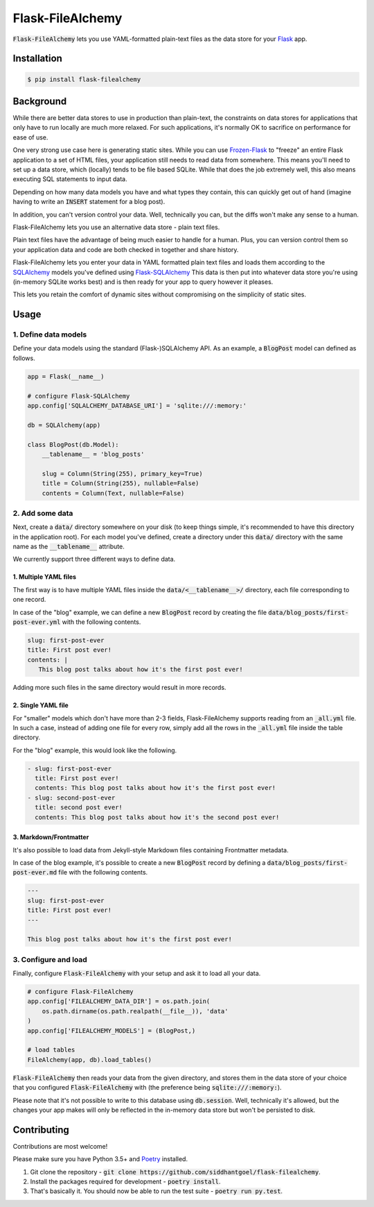 Flask-FileAlchemy
=================

.. image:: https://github.com/siddhantgoel/flask-filealchemy/workflows/flask-filealchemy/badge.svg
    :target: https://github.com/siddhantgoel/flask-filealchemy/workflows/flask-filealchemy/badge.svg

.. image:: https://badge.fury.io/py/flask-filealchemy.svg
    :target: https://pypi.python.org/pypi/flask-filealchemy

.. image:: https://img.shields.io/badge/code%20style-black-000000.svg
    :target: https://github.com/psf/black

:code:`Flask-FileAlchemy` lets you use YAML-formatted plain-text files as the
data store for your Flask_ app.

Installation
------------

.. code-block:: bash

   $ pip install flask-filealchemy

Background
----------

While there are better data stores to use in production than plain-text, the
constraints on data stores for applications that only have to run locally are
much more relaxed. For such applications, it's normally OK to sacrifice on
performance for ease of use.

One very strong use case here is generating static sites. While you can use
`Frozen-Flask`_ to "freeze" an entire Flask application to a set of HTML files,
your application still needs to read data from somewhere. This means you'll need
to set up a data store, which (locally) tends to be file based SQLite. While
that does the job extremely well, this also means executing SQL statements to
input data.

Depending on how many data models you have and what types they contain, this
can quickly get out of hand (imagine having to write an :code:`INSERT` statement
for a blog post).

In addition, you can't version control your data. Well, technically you can,
but the diffs won't make any sense to a human.

Flask-FileAlchemy lets you use an alternative data store - plain text files.

Plain text files have the advantage of being much easier to handle for a human.
Plus, you can version control them so your application data and code are both
checked in together and share history.

Flask-FileAlchemy lets you enter your data in YAML formatted plain text files
and loads them according to the SQLAlchemy_ models you've defined using
`Flask-SQLAlchemy`_ This data is then put into whatever data store you're using
(in-memory SQLite works best) and is then ready for your app to query however it
pleases.

This lets you retain the comfort of dynamic sites without compromising on the
simplicity of static sites.

Usage
-----

1. Define data models
~~~~~~~~~~~~~~~~~~~~~

Define your data models using the standard (Flask-)SQLAlchemy API. As an
example, a :code:`BlogPost` model can defined as follows.

.. code-block:: python

   app = Flask(__name__)

   # configure Flask-SQLAlchemy
   app.config['SQLALCHEMY_DATABASE_URI'] = 'sqlite:///:memory:'

   db = SQLAlchemy(app)

   class BlogPost(db.Model):
       __tablename__ = 'blog_posts'

       slug = Column(String(255), primary_key=True)
       title = Column(String(255), nullable=False)
       contents = Column(Text, nullable=False)

2. Add some data
~~~~~~~~~~~~~~~~

Next, create a :code:`data/` directory somewhere on your disk (to keep things
simple, it's recommended to have this directory in the application root). For
each model you've defined, create a directory under this :code:`data/` directory
with the same name as the :code:`__tablename__` attribute.

We currently support three different ways to define data.

1. Multiple YAML files
++++++++++++++++++++++

The first way is to have multiple YAML files inside the
:code:`data/<__tablename__>/` directory, each file corresponding to one record.

In case of the "blog" example, we can define a new :code:`BlogPost` record by
creating the file :code:`data/blog_posts/first-post-ever.yml` with the following
contents.

.. code-block:: yaml

   slug: first-post-ever
   title: First post ever!
   contents: |
      This blog post talks about how it's the first post ever!

Adding more such files in the same directory would result in more records.

2. Single YAML file
+++++++++++++++++++

For "smaller" models which don't have more than 2-3 fields, Flask-FileAlchemy
supports reading from an :code:`_all.yml` file. In such a case, instead of
adding one file for every row, simply add all the rows in the :code:`_all.yml`
file inside the table directory.

For the "blog" example, this would look like the following.

.. code-block:: yaml

   - slug: first-post-ever
     title: First post ever!
     contents: This blog post talks about how it's the first post ever!
   - slug: second-post-ever
     title: second post ever!
     contents: This blog post talks about how it's the second post ever!

3. Markdown/Frontmatter
+++++++++++++++++++++++

It's also possible to load data from Jekyll-style Markdown files containing
Frontmatter metadata.

In case of the blog example, it's possible to create a new :code:`BlogPost`
record by defining a :code:`data/blog_posts/first-post-ever.md` file with the
following contents.

.. code-block:: markdown

   ---
   slug: first-post-ever
   title: First post ever!
   ---

   This blog post talks about how it's the first post ever!

3. Configure and load
~~~~~~~~~~~~~~~~~~~~~

Finally, configure :code:`Flask-FileAlchemy` with your setup and ask it to load
all your data.

.. code-block:: python

   # configure Flask-FileAlchemy
   app.config['FILEALCHEMY_DATA_DIR'] = os.path.join(
       os.path.dirname(os.path.realpath(__file__)), 'data'
   )
   app.config['FILEALCHEMY_MODELS'] = (BlogPost,)

   # load tables
   FileAlchemy(app, db).load_tables()

:code:`Flask-FileAlchemy` then reads your data from the given directory, and
stores them in the data store of your choice that you configured
:code:`Flask-FileAlchemy` with (the preference being
:code:`sqlite:///:memory:`).

Please note that it's not possible to write to this database using
:code:`db.session`. Well, technically it's allowed, but the changes your app
makes will only be reflected in the in-memory data store but won't be persisted
to disk.

Contributing
------------

Contributions are most welcome!

Please make sure you have Python 3.5+ and Poetry_ installed.

1. Git clone the repository -
   :code:`git clone https://github.com/siddhantgoel/flask-filealchemy`.

2. Install the packages required for development -
   :code:`poetry install`.

3. That's basically it. You should now be able to run the test suite -
   :code:`poetry run py.test`.

.. _Flask: http://flask.pocoo.org
.. _Flask-SQLAlchemy: http://flask-sqlalchemy.pocoo.org/
.. _Frozen-Flask: https://pythonhosted.org/Frozen-Flask/
.. _Poetry: https://poetry.eustace.io/
.. _SQLAlchemy: https://www.sqlalchemy.org/
